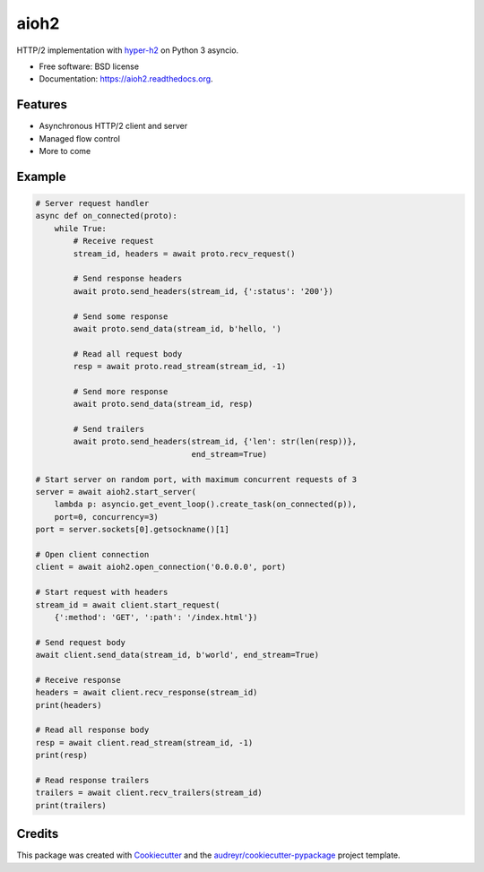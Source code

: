 =====
aioh2
=====

.. image:: https://img.shields.io/pypi/v/aioh2.svg
        :target: https://pypi.python.org/pypi/aioh2

.. image:: https://img.shields.io/travis/decentfox/aioh2.svg
        :target: https://travis-ci.org/decentfox/aioh2

.. image:: https://readthedocs.org/projects/aioh2/badge/?version=latest
        :target: https://readthedocs.org/projects/aioh2/?badge=latest
        :alt: Documentation Status


HTTP/2 implementation with hyper-h2_ on Python 3 asyncio.

* Free software: BSD license
* Documentation: https://aioh2.readthedocs.org.

Features
--------

* Asynchronous HTTP/2 client and server
* Managed flow control
* More to come

Example
-------


.. code-block:: python

    # Server request handler
    async def on_connected(proto):
        while True:
            # Receive request
            stream_id, headers = await proto.recv_request()

            # Send response headers
            await proto.send_headers(stream_id, {':status': '200'})

            # Send some response
            await proto.send_data(stream_id, b'hello, ')

            # Read all request body
            resp = await proto.read_stream(stream_id, -1)

            # Send more response
            await proto.send_data(stream_id, resp)

            # Send trailers
            await proto.send_headers(stream_id, {'len': str(len(resp))},
                                     end_stream=True)

    # Start server on random port, with maximum concurrent requests of 3
    server = await aioh2.start_server(
        lambda p: asyncio.get_event_loop().create_task(on_connected(p)),
        port=0, concurrency=3)
    port = server.sockets[0].getsockname()[1]

    # Open client connection
    client = await aioh2.open_connection('0.0.0.0', port)

    # Start request with headers
    stream_id = await client.start_request(
        {':method': 'GET', ':path': '/index.html'})

    # Send request body
    await client.send_data(stream_id, b'world', end_stream=True)

    # Receive response
    headers = await client.recv_response(stream_id)
    print(headers)

    # Read all response body
    resp = await client.read_stream(stream_id, -1)
    print(resp)

    # Read response trailers
    trailers = await client.recv_trailers(stream_id)
    print(trailers)


Credits
-------

This package was created with Cookiecutter_ and the `audreyr/cookiecutter-pypackage`_ project template.

.. _Cookiecutter: https://github.com/audreyr/cookiecutter
.. _`audreyr/cookiecutter-pypackage`: https://github.com/audreyr/cookiecutter-pypackage
.. _hyper-h2: https://github.com/python-hyper/hyper-h2
